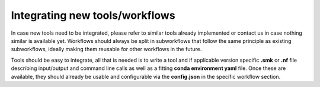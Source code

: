 Integrating new tools/workflows
================================

In case new tools need to be integrated, please refer to similar tools already implemented or contact us in case nothing similar is available yet. Workflows should always be split in subworkflows that follow the same principle as existing subworkflows, ideally making them reusable for other workflows in the future.

Tools should be easy to integrate, all that is needed is to write a tool and if applicable version specific **.smk** or **.nf** file describing input/output and command line calls as well as a fitting **conda environment yaml** file. Once these are available, they should already be usable and configurable via the **config.json** in the specific workflow section.
